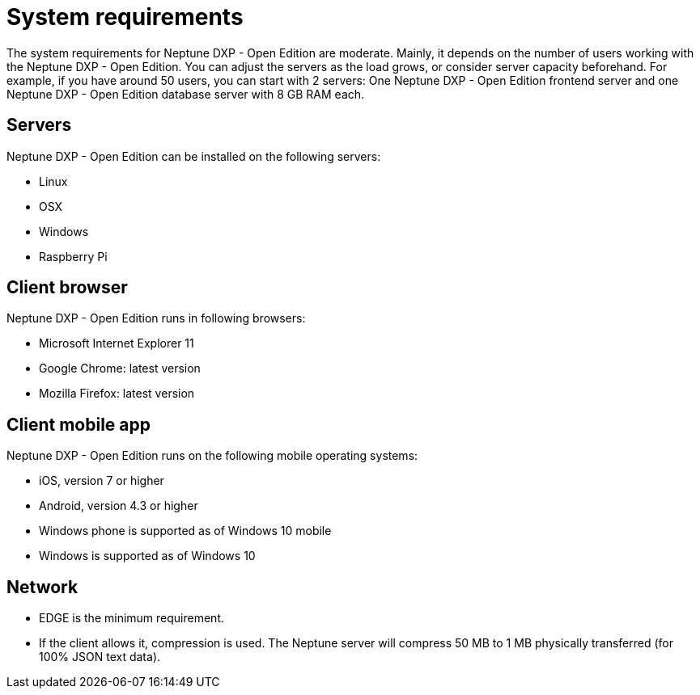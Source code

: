 = System requirements

The system requirements for Neptune DXP - Open Edition are moderate. Mainly, it depends on the number of users working with the Neptune DXP - Open Edition.
You can adjust the servers as the load grows, or consider server capacity beforehand.
For example, if you have around 50 users, you can start with 2 servers:
One Neptune DXP - Open Edition frontend server and one Neptune DXP - Open Edition database server with 8 GB RAM each.

== Servers
Neptune DXP - Open Edition can be installed on the following servers:

* Linux
* OSX
* Windows
* Raspberry Pi

== Client browser
Neptune DXP - Open Edition runs in following browsers:

* Microsoft Internet Explorer 11
//Microsoft Edge?
* Google Chrome: latest version
* Mozilla Firefox: latest version

== Client mobile app
Neptune DXP - Open Edition runs on the following mobile operating systems:

* iOS, version 7 or higher
* Android, version 4.3 or higher
* Windows phone is supported as of Windows 10 mobile
* Windows is supported as of Windows 10

== Network

* EDGE is the minimum requirement.
* If the client allows it, compression is used. The Neptune server will compress 50 MB to 1 MB physically transferred (for 100% JSON text data).


